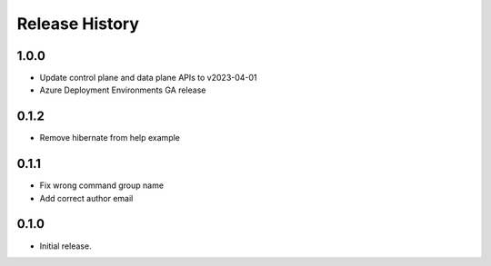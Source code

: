 .. :changelog:

Release History
===============
1.0.0
++++++
* Update control plane and data plane APIs to v2023-04-01
* Azure Deployment Environments GA release

0.1.2
++++++
* Remove hibernate from help example

0.1.1
++++++
* Fix wrong command group name
* Add correct author email

0.1.0
++++++
* Initial release.
